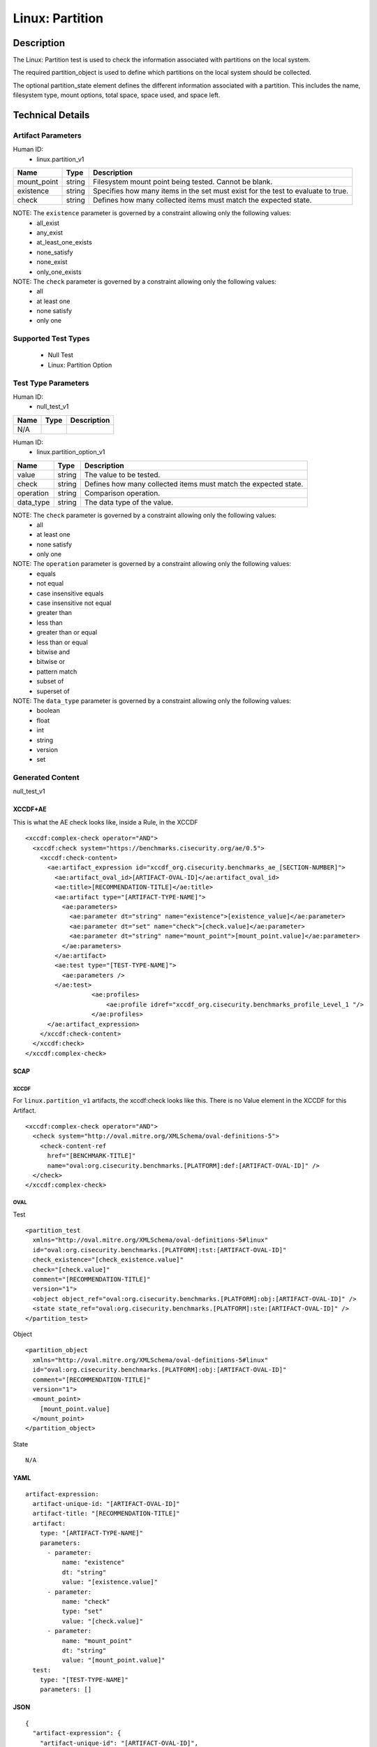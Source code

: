 Linux: Partition
================

Description
-----------

The Linux: Partition test is used to check the information associated
with partitions on the local system.

The required partition_object is used to define which partitions on the
local system should be collected.

The optional partition_state element defines the different information
associated with a partition. This includes the name, filesystem type,
mount options, total space, space used, and space left.

Technical Details
-----------------

Artifact Parameters
~~~~~~~~~~~~~~~~~~~

Human ID:
  - linux.partition_v1

+-------------+--------+---------------------------------------------+
| Name        | Type   | Description                                 |
+=============+========+=============================================+
| mount_point | string | Filesystem mount point being tested. Cannot |
|             |        | be blank.                                   |
+-------------+--------+---------------------------------------------+
| existence   | string | Specifies how many items in the set must    |
|             |        | exist for the test to evaluate to true.     |
+-------------+--------+---------------------------------------------+
| check       | string | Defines how many collected items must match |
|             |        | the expected state.                         |
+-------------+--------+---------------------------------------------+

NOTE: The ``existence`` parameter is governed by a constraint allowing only the following values:
  - all_exist
  - any_exist
  - at_least_one_exists
  - none_satisfy
  - none_exist
  - only_one_exists

NOTE: The ``check`` parameter is governed by a constraint allowing only the following values:
  - all
  - at least one
  - none satisfy
  - only one

Supported Test Types
~~~~~~~~~~~~~~~~~~~~

  - Null Test
  - Linux: Partition Option

Test Type Parameters
~~~~~~~~~~~~~~~~~~~~

Human ID:
  - null_test_v1

==== ==== ===========
Name Type Description
==== ==== ===========
N/A       
==== ==== ===========

Human ID:
  - linux.partition_option_v1

+-----------+--------+-----------------------------------------------+
| Name      | Type   | Description                                   |
+===========+========+===============================================+
| value     | string | The value to be tested.                       |
+-----------+--------+-----------------------------------------------+
| check     | string | Defines how many collected items must match   |
|           |        | the expected state.                           |
+-----------+--------+-----------------------------------------------+
| operation | string | Comparison operation.                         |
+-----------+--------+-----------------------------------------------+
| data_type | string | The data type of the value.                   |
+-----------+--------+-----------------------------------------------+

NOTE: The ``check`` parameter is governed by a constraint allowing only the following values:
  - all
  - at least one
  - none satisfy
  - only one

NOTE: The ``operation`` parameter is governed by a constraint allowing only the following values:
  - equals
  - not equal
  - case insensitive equals
  - case insensitive not equal
  - greater than
  - less than
  - greater than or equal
  - less than or equal
  - bitwise and
  - bitwise or
  - pattern match
  - subset of
  - superset of

NOTE: The ``data_type`` parameter is governed by a constraint allowing only the following values:
  - boolean
  - float
  - int
  - string
  - version
  - set

Generated Content
~~~~~~~~~~~~~~~~~

null_test_v1

XCCDF+AE
^^^^^^^^

This is what the AE check looks like, inside a Rule, in the XCCDF

::

   <xccdf:complex-check operator="AND">
     <xccdf:check system="https://benchmarks.cisecurity.org/ae/0.5">
       <xccdf:check-content>
         <ae:artifact_expression id="xccdf_org.cisecurity.benchmarks_ae_[SECTION-NUMBER]">
           <ae:artifact_oval_id>[ARTIFACT-OVAL-ID]</ae:artifact_oval_id>
           <ae:title>[RECOMMENDATION-TITLE]</ae:title>
           <ae:artifact type="[ARTIFACT-TYPE-NAME]">
             <ae:parameters>
               <ae:parameter dt="string" name="existence">[existence_value]</ae:parameter>
               <ae:parameter dt="set" name="check">[check.value]</ae:parameter>
               <ae:parameter dt="string" name="mount_point">[mount_point.value]</ae:parameter>
             </ae:parameters>
           </ae:artifact>
           <ae:test type="[TEST-TYPE-NAME]">
             <ae:parameters />
           </ae:test>
                     <ae:profiles>
                         <ae:profile idref="xccdf_org.cisecurity.benchmarks_profile_Level_1 "/>
                     </ae:profiles>
         </ae:artifact_expression>
       </xccdf:check-content>
     </xccdf:check>
   </xccdf:complex-check>

SCAP
^^^^

XCCDF
'''''

For ``linux.partition_v1`` artifacts, the xccdf:check looks like this. There is no Value element in the XCCDF for this Artifact.

::

   <xccdf:complex-check operator="AND">
     <check system="http://oval.mitre.org/XMLSchema/oval-definitions-5">
       <check-content-ref 
         href="[BENCHMARK-TITLE]"
         name="oval:org.cisecurity.benchmarks.[PLATFORM]:def:[ARTIFACT-OVAL-ID]" />
     </check>
   </xccdf:complex-check>

OVAL
''''

Test

::

   <partition_test 
     xmlns="http://oval.mitre.org/XMLSchema/oval-definitions-5#linux"
     id="oval:org.cisecurity.benchmarks.[PLATFORM]:tst:[ARTIFACT-OVAL-ID]"
     check_existence="[check_existence.value]"
     check="[check.value]"
     comment="[RECOMMENDATION-TITLE]"
     version="1">
     <object object_ref="oval:org.cisecurity.benchmarks.[PLATFORM]:obj:[ARTIFACT-OVAL-ID]" />
     <state state_ref="oval:org.cisecurity.benchmarks.[PLATFORM]:ste:[ARTIFACT-OVAL-ID]" />
   </partition_test>

Object

::

   <partition_object
     xmlns="http://oval.mitre.org/XMLSchema/oval-definitions-5#linux"
     id="oval:org.cisecurity.benchmarks.[PLATFORM]:obj:[ARTIFACT-OVAL-ID]"
     comment="[RECOMMENDATION-TITLE]"
     version="1">
     <mount_point>
       [mount_point.value]
     </mount_point>
   </partition_object>

State

::

  N/A

YAML
^^^^

::

   artifact-expression:
     artifact-unique-id: "[ARTIFACT-OVAL-ID]"
     artifact-title: "[RECOMMENDATION-TITLE]"
     artifact:
       type: "[ARTIFACT-TYPE-NAME]"
       parameters:
         - parameter: 
             name: "existence"
             dt: "string"
             value: "[existence.value]"
         - parameter: 
             name: "check"
             type: "set"
             value: "[check.value]"
         - parameter: 
             name: "mount_point"
             dt: "string"
             value: "[mount_point.value]"
     test:
       type: "[TEST-TYPE-NAME]"
       parameters: []

JSON
^^^^

::

   {
     "artifact-expression": {
       "artifact-unique-id": "[ARTIFACT-OVAL-ID]",
       "artifact-title": "[RECOMMENDATION-TITLE]",
       "artifact": {
         "type": "[ARTIFACT-TYPE-NAME]",
         "parameters": [
           {
             "parameter": {
               "name": "existence",
               "type": "string",
               "value": "[existence.value]"
             }
           },
           {
             "parameter": {
               "name": "check",
               "type": "set",
               "value": "[check.value]"
             }
           },
           {
             "parameter": {
               "name": "mount_point",
               "type": "string",
               "value": "[mount_point.value]"
             }
           }
         ]
       },
       "test": {
         "type": "[TEST-TYPE-NAME]",
         "parameters": [

         ]
       }
     }
   }

Generated Content
~~~~~~~~~~~~~~~~~

linux.partition_option_v1

XCCDF+AE
^^^^^^^^

This is what the AE check looks like, inside a Rule, in the XCCDF

::

   <xccdf:complex-check operator="AND">
     <xccdf:check system="https://benchmarks.cisecurity.org/ae/0.5">
       <xccdf:check-content>
         <ae:artifact_expression id="xccdf_org.cisecurity.benchmarks_ae_[SECTION-NUMBER]">
           <ae:artifact_oval_id>[ARTIFACT-OVAL-ID]</ae:artifact_oval_id>
           <ae:title>[RECOMMENDATION-TITLE]</ae:title>
           <ae:artifact type="[ARTIFACT-TYPE-NAME]">
             <ae:parameters>
               <ae:parameter dt="string" name="existence">[existence_value]</ae:parameter>
               <ae:parameter dt="set" name="check">[check.value]</ae:parameter>
               <ae:parameter dt="string" name="mount_point">[mount_point.value]</ae:parameter>
             </ae:parameters>
           </ae:artifact>
           <ae:test type="[TEST-TYPE-NAME]">
             <ae:parameters>
               <ae:parameter dt="string" name="check">[check.value]</ae:parameter>
               <ae:parameter dt="set" name="operation">[operation.value]</ae:parameter>
               <ae:parameter dt="string" name="value">[value.value]</ae:parameter>
               <ae:parameter dt="string" name="data_type">[data_type.value]</ae:parameter>
             </ae:parameters>
           </ae:test>
           <ae:profiles>
                         <ae:profile idref="xccdf_org.cisecurity.benchmarks_profile_Level_1 "/>
                     </ae:profiles>   
         </ae:artifact_expression>
       </xccdf:check-content>
     </xccdf:check>
   </xccdf:complex-check>

SCAP
^^^^

XCCDF
'''''

For ``linux.partition_v1`` artifacts, the xccdf:check looks like this. There is no Value element in the XCCDF for this Artifact.

::

   <xccdf:complex-check operator="AND">
     <check system="http://oval.mitre.org/XMLSchema/oval-definitions-5">
       <check-content-ref 
         href="[BENCHMARK-TITLE]"
         name="oval:org.cisecurity.benchmarks.[PLATFORM]:def:[ARTIFACT-OVAL-ID]" />
     </check>
   </xccdf:complex-check>

OVAL
''''

Test

::

   <partition_test 
     xmlns="http://oval.mitre.org/XMLSchema/oval-definitions-5#linux"
     id="oval:org.cisecurity.benchmarks.[PLATFORM]:tst:[ARTIFACT-OVAL-ID]"
     check_existence="[check_existence.value]"
     check="[check.value]"
     comment="[RECOMMENDATION-TITLE]"
     version="1">
     <object object_ref="oval:org.cisecurity.benchmarks.[PLATFORM]:obj:[ARTIFACT-OVAL-ID]" />
     <state state_ref="oval:org.cisecurity.benchmarks.[PLATFORM]:ste:[ARTIFACT-OVAL-ID]" />
   </partition_test>

Object

::

   <partition_object
     xmlns="http://oval.mitre.org/XMLSchema/oval-definitions-5#linux"
     id="oval:org.cisecurity.benchmarks.[PLATFORM]:obj:[ARTIFACT-OVAL-ID]"
     comment="[RECOMMENDATION-TITLE]"
     version="1">
     <mount_point>
       [mount_point.value]
     </mount_point>
   </partition_object>

State

::

   <partition_state
     xmlns="http://oval.mitre.org/XMLSchema/oval-definitions-5#linux"
     id="oval:org.cisecurity.benchmarks.[PLATFORM]:ste:[ARTIFACT-OVAL-ID]"
     comment="[RECOMMENDATION-TITLE]"
     version="1">
     <mount_options> 
       entity_check="[entity_check.value]" 
       operation="[operation.value]"
       datatype="[datatype.value]">
       [mount_point.value]
     </mount_options>
   </partition_state>  

YAML
^^^^

::

   artifact-expression:
     artifact-unique-id: "[ARTIFACT-OVAL-ID]"
     artifact-title: "[RECOMMENDATION-TITLE]"
     artifact:
       type: "[ARTIFACT-TYPE-NAME]"
       parameters:
         - parameter: 
             name: "existence"
             dt: "string"
             value: "[existence.value]"
         - parameter: 
             name: "check"
             type: "set"
             value: "[check.value]"
         - parameter: 
             name: "mount_point"
             dt: "string"
             value: "[mount_point.value]"
     test:
       type: "[TEST-TYPE-NAME]"
       parameters:
         - parameter:
             name: "value"
             dt: "string"
             value: "[value.value]"
         - parameter:
             name: "data_type"
             dt: "string"
             value: "[data_type.value]"
         - parameter:
             name: "operation"
             type: "set"
             value: "[operation.value]"
         - parameter:
             name: "check"
             dt: "string"
             value: "[check.value]"

JSON
^^^^

::

   {
     "artifact-expression": {
       "artifact-unique-id": "[ARTIFACT-OVAL-ID]",
       "artifact-title": "[RECOMMENDATION-TITLE]",
       "artifact": {
         "type": "[ARTIFACT-TYPE-NAME]",
         "parameters": [
           {
             "parameter": {
               "name": "existence",
               "type": "string",
               "value": "[existence.value]"
             }
           },
           {
             "parameter": {
               "name": "check",
               "type": "set",
               "value": "[check.value]"
             }
           },
           {
             "parameter": {
               "name": "mount_point",
               "type": "string",
               "value": "[mount_point.value]"
             }
           }
         ]
       },
       "test": {
         "type": "[TEST-TYPE-NAME]",
         "parameters": [
           {
             "parameter": {
               "name": "value",
               "type": "string",
               "value": "[value.value]"
             }
           },
           {
             "parameter": {
               "name": "data_type",
               "type": "string",
               "value": "[data_type.value]"
             }
           },
           {
             "parameter": {
               "name": "operation",
               "type": "set",
               "value": "[operation.value]"
             }
           },
           {
             "parameter": {
               "name": "check",
               "type": "string",
               "value": "[check.value]"
             }
           }
         ]
       }
     }
   }
